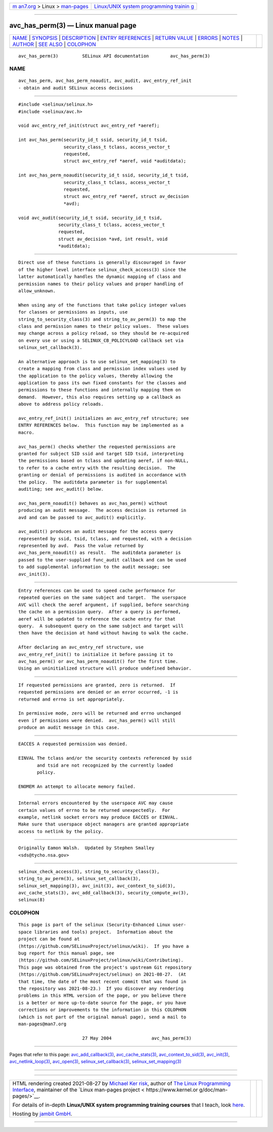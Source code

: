 .. container:: page-top

.. container:: nav-bar

   +----------------------------------+----------------------------------+
   | `m                               | `Linux/UNIX system programming   |
   | an7.org <../../../index.html>`__ | trainin                          |
   | > Linux >                        | g <http://man7.org/training/>`__ |
   | `man-pages <../index.html>`__    |                                  |
   +----------------------------------+----------------------------------+

--------------

avc_has_perm(3) — Linux manual page
===================================

+-----------------------------------+-----------------------------------+
| `NAME <#NAME>`__ \|               |                                   |
| `SYNOPSIS <#SYNOPSIS>`__ \|       |                                   |
| `DESCRIPTION <#DESCRIPTION>`__ \| |                                   |
| `ENTRY                            |                                   |
| REFERENCES <#ENTRY_REFERENCES>`__ |                                   |
| \|                                |                                   |
| `RETURN VALUE <#RETURN_VALUE>`__  |                                   |
| \| `ERRORS <#ERRORS>`__ \|        |                                   |
| `NOTES <#NOTES>`__ \|             |                                   |
| `AUTHOR <#AUTHOR>`__ \|           |                                   |
| `SEE ALSO <#SEE_ALSO>`__ \|       |                                   |
| `COLOPHON <#COLOPHON>`__          |                                   |
+-----------------------------------+-----------------------------------+
| .. container:: man-search-box     |                                   |
+-----------------------------------+-----------------------------------+

::

   avc_has_perm(3)         SELinux API documentation        avc_has_perm(3)

NAME
-------------------------------------------------

::

          avc_has_perm, avc_has_perm_noaudit, avc_audit, avc_entry_ref_init
          - obtain and audit SELinux access decisions


---------------------------------------------------------

::

          #include <selinux/selinux.h>
          #include <selinux/avc.h>

          void avc_entry_ref_init(struct avc_entry_ref *aeref);

          int avc_has_perm(security_id_t ssid, security_id_t tsid,
                           security_class_t tclass, access_vector_t
                           requested,
                           struct avc_entry_ref *aeref, void *auditdata);

          int avc_has_perm_noaudit(security_id_t ssid, security_id_t tsid,
                           security_class_t tclass, access_vector_t
                           requested,
                           struct avc_entry_ref *aeref, struct av_decision
                           *avd);

          void avc_audit(security_id_t ssid, security_id_t tsid,
                         security_class_t tclass, access_vector_t
                         requested,
                         struct av_decision *avd, int result, void
                         *auditdata);


---------------------------------------------------------------

::

          Direct use of these functions is generally discouraged in favor
          of the higher level interface selinux_check_access(3) since the
          latter automatically handles the dynamic mapping of class and
          permission names to their policy values and proper handling of
          allow_unknown.

          When using any of the functions that take policy integer values
          for classes or permissions as inputs, use
          string_to_security_class(3) and string_to_av_perm(3) to map the
          class and permission names to their policy values.  These values
          may change across a policy reload, so they should be re-acquired
          on every use or using a SELINUX_CB_POLICYLOAD callback set via
          selinux_set_callback(3).

          An alternative approach is to use selinux_set_mapping(3) to
          create a mapping from class and permission index values used by
          the application to the policy values, thereby allowing the
          application to pass its own fixed constants for the classes and
          permissions to these functions and internally mapping them on
          demand.  However, this also requires setting up a callback as
          above to address policy reloads.

          avc_entry_ref_init() initializes an avc_entry_ref structure; see
          ENTRY REFERENCES below.  This function may be implemented as a
          macro.

          avc_has_perm() checks whether the requested permissions are
          granted for subject SID ssid and target SID tsid, interpreting
          the permissions based on tclass and updating aeref, if non-NULL,
          to refer to a cache entry with the resulting decision.  The
          granting or denial of permissions is audited in accordance with
          the policy.  The auditdata parameter is for supplemental
          auditing; see avc_audit() below.

          avc_has_perm_noaudit() behaves as avc_has_perm() without
          producing an audit message.  The access decision is returned in
          avd and can be passed to avc_audit() explicitly.

          avc_audit() produces an audit message for the access query
          represented by ssid, tsid, tclass, and requested, with a decision
          represented by avd.  Pass the value returned by
          avc_has_perm_noaudit() as result.  The auditdata parameter is
          passed to the user-supplied func_audit callback and can be used
          to add supplemental information to the audit message; see
          avc_init(3).


-------------------------------------------------------------------------

::

          Entry references can be used to speed cache performance for
          repeated queries on the same subject and target.  The userspace
          AVC will check the aeref argument, if supplied, before searching
          the cache on a permission query.  After a query is performed,
          aeref will be updated to reference the cache entry for that
          query.  A subsequent query on the same subject and target will
          then have the decision at hand without having to walk the cache.

          After declaring an avc_entry_ref structure, use
          avc_entry_ref_init() to initialize it before passing it to
          avc_has_perm() or avc_has_perm_noaudit() for the first time.
          Using an uninitialized structure will produce undefined behavior.


-----------------------------------------------------------------

::

          If requested permissions are granted, zero is returned.  If
          requested permissions are denied or an error occurred, -1 is
          returned and errno is set appropriately.

          In permissive mode, zero will be returned and errno unchanged
          even if permissions were denied.  avc_has_perm() will still
          produce an audit message in this case.


-----------------------------------------------------

::

          EACCES A requested permission was denied.

          EINVAL The tclass and/or the security contexts referenced by ssid
                 and tsid are not recognized by the currently loaded
                 policy.

          ENOMEM An attempt to allocate memory failed.


---------------------------------------------------

::

          Internal errors encountered by the userspace AVC may cause
          certain values of errno to be returned unexpectedly.  For
          example, netlink socket errors may produce EACCES or EINVAL.
          Make sure that userspace object managers are granted appropriate
          access to netlink by the policy.


-----------------------------------------------------

::

          Originally Eamon Walsh.  Updated by Stephen Smalley
          <sds@tycho.nsa.gov>


---------------------------------------------------------

::

          selinux_check_access(3), string_to_security_class(3),
          string_to_av_perm(3), selinux_set_callback(3),
          selinux_set_mapping(3), avc_init(3), avc_context_to_sid(3),
          avc_cache_stats(3), avc_add_callback(3), security_compute_av(3),
          selinux(8)

COLOPHON
---------------------------------------------------------

::

          This page is part of the selinux (Security-Enhanced Linux user-
          space libraries and tools) project.  Information about the
          project can be found at 
          ⟨https://github.com/SELinuxProject/selinux/wiki⟩.  If you have a
          bug report for this manual page, see
          ⟨https://github.com/SELinuxProject/selinux/wiki/Contributing⟩.
          This page was obtained from the project's upstream Git repository
          ⟨https://github.com/SELinuxProject/selinux⟩ on 2021-08-27.  (At
          that time, the date of the most recent commit that was found in
          the repository was 2021-08-23.)  If you discover any rendering
          problems in this HTML version of the page, or you believe there
          is a better or more up-to-date source for the page, or you have
          corrections or improvements to the information in this COLOPHON
          (which is not part of the original manual page), send a mail to
          man-pages@man7.org

                                  27 May 2004               avc_has_perm(3)

--------------

Pages that refer to this page:
`avc_add_callback(3) <../man3/avc_add_callback.3.html>`__, 
`avc_cache_stats(3) <../man3/avc_cache_stats.3.html>`__, 
`avc_context_to_sid(3) <../man3/avc_context_to_sid.3.html>`__, 
`avc_init(3) <../man3/avc_init.3.html>`__, 
`avc_netlink_loop(3) <../man3/avc_netlink_loop.3.html>`__, 
`avc_open(3) <../man3/avc_open.3.html>`__, 
`selinux_set_callback(3) <../man3/selinux_set_callback.3.html>`__, 
`selinux_set_mapping(3) <../man3/selinux_set_mapping.3.html>`__

--------------

--------------

.. container:: footer

   +-----------------------+-----------------------+-----------------------+
   | HTML rendering        |                       | |Cover of TLPI|       |
   | created 2021-08-27 by |                       |                       |
   | `Michael              |                       |                       |
   | Ker                   |                       |                       |
   | risk <https://man7.or |                       |                       |
   | g/mtk/index.html>`__, |                       |                       |
   | author of `The Linux  |                       |                       |
   | Programming           |                       |                       |
   | Interface <https:     |                       |                       |
   | //man7.org/tlpi/>`__, |                       |                       |
   | maintainer of the     |                       |                       |
   | `Linux man-pages      |                       |                       |
   | project <             |                       |                       |
   | https://www.kernel.or |                       |                       |
   | g/doc/man-pages/>`__. |                       |                       |
   |                       |                       |                       |
   | For details of        |                       |                       |
   | in-depth **Linux/UNIX |                       |                       |
   | system programming    |                       |                       |
   | training courses**    |                       |                       |
   | that I teach, look    |                       |                       |
   | `here <https://ma     |                       |                       |
   | n7.org/training/>`__. |                       |                       |
   |                       |                       |                       |
   | Hosting by `jambit    |                       |                       |
   | GmbH                  |                       |                       |
   | <https://www.jambit.c |                       |                       |
   | om/index_en.html>`__. |                       |                       |
   +-----------------------+-----------------------+-----------------------+

--------------

.. container:: statcounter

   |Web Analytics Made Easy - StatCounter|

.. |Cover of TLPI| image:: https://man7.org/tlpi/cover/TLPI-front-cover-vsmall.png
   :target: https://man7.org/tlpi/
.. |Web Analytics Made Easy - StatCounter| image:: https://c.statcounter.com/7422636/0/9b6714ff/1/
   :class: statcounter
   :target: https://statcounter.com/
